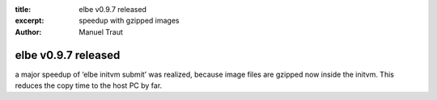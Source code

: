 :title: elbe v0.9.7 released
:excerpt: speedup with gzipped images
:author: Manuel Traut

====================
elbe v0.9.7 released
====================


a major speedup of ‘elbe initvm submit’ was realized, because image
files are gzipped now inside the initvm. This reduces the copy time to
the host PC by far.
